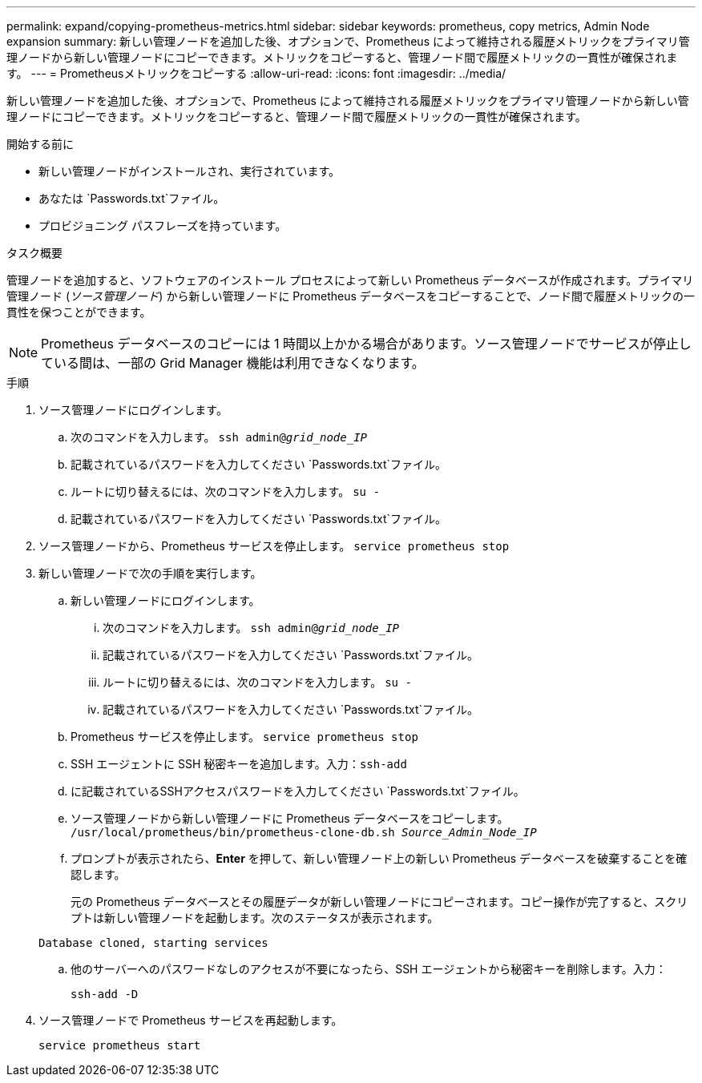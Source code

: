 ---
permalink: expand/copying-prometheus-metrics.html 
sidebar: sidebar 
keywords: prometheus, copy metrics, Admin Node expansion 
summary: 新しい管理ノードを追加した後、オプションで、Prometheus によって維持される履歴メトリックをプライマリ管理ノードから新しい管理ノードにコピーできます。メトリックをコピーすると、管理ノード間で履歴メトリックの一貫性が確保されます。 
---
= Prometheusメトリックをコピーする
:allow-uri-read: 
:icons: font
:imagesdir: ../media/


[role="lead"]
新しい管理ノードを追加した後、オプションで、Prometheus によって維持される履歴メトリックをプライマリ管理ノードから新しい管理ノードにコピーできます。メトリックをコピーすると、管理ノード間で履歴メトリックの一貫性が確保されます。

.開始する前に
* 新しい管理ノードがインストールされ、実行されています。
* あなたは `Passwords.txt`ファイル。
* プロビジョニング パスフレーズを持っています。


.タスク概要
管理ノードを追加すると、ソフトウェアのインストール プロセスによって新しい Prometheus データベースが作成されます。プライマリ管理ノード (_ソース管理ノード_) から新しい管理ノードに Prometheus データベースをコピーすることで、ノード間で履歴メトリックの一貫性を保つことができます。


NOTE: Prometheus データベースのコピーには 1 時間以上かかる場合があります。ソース管理ノードでサービスが停止している間は、一部の Grid Manager 機能は利用できなくなります。

.手順
. ソース管理ノードにログインします。
+
.. 次のコマンドを入力します。 `ssh admin@_grid_node_IP_`
.. 記載されているパスワードを入力してください `Passwords.txt`ファイル。
.. ルートに切り替えるには、次のコマンドを入力します。 `su -`
.. 記載されているパスワードを入力してください `Passwords.txt`ファイル。


. ソース管理ノードから、Prometheus サービスを停止します。 `service prometheus stop`
. 新しい管理ノードで次の手順を実行します。
+
.. 新しい管理ノードにログインします。
+
... 次のコマンドを入力します。 `ssh admin@_grid_node_IP_`
... 記載されているパスワードを入力してください `Passwords.txt`ファイル。
... ルートに切り替えるには、次のコマンドを入力します。 `su -`
... 記載されているパスワードを入力してください `Passwords.txt`ファイル。


.. Prometheus サービスを停止します。 `service prometheus stop`
.. SSH エージェントに SSH 秘密キーを追加します。入力：``ssh-add``
.. に記載されているSSHアクセスパスワードを入力してください `Passwords.txt`ファイル。
.. ソース管理ノードから新しい管理ノードに Prometheus データベースをコピーします。 `/usr/local/prometheus/bin/prometheus-clone-db.sh _Source_Admin_Node_IP_`
.. プロンプトが表示されたら、*Enter* を押して、新しい管理ノード上の新しい Prometheus データベースを破棄することを確認します。
+
元の Prometheus データベースとその履歴データが新しい管理ノードにコピーされます。コピー操作が完了すると、スクリプトは新しい管理ノードを起動します。次のステータスが表示されます。

+
`Database cloned, starting services`

.. 他のサーバーへのパスワードなしのアクセスが不要になったら、SSH エージェントから秘密キーを削除します。入力：
+
`ssh-add -D`



. ソース管理ノードで Prometheus サービスを再起動します。
+
`service prometheus start`


